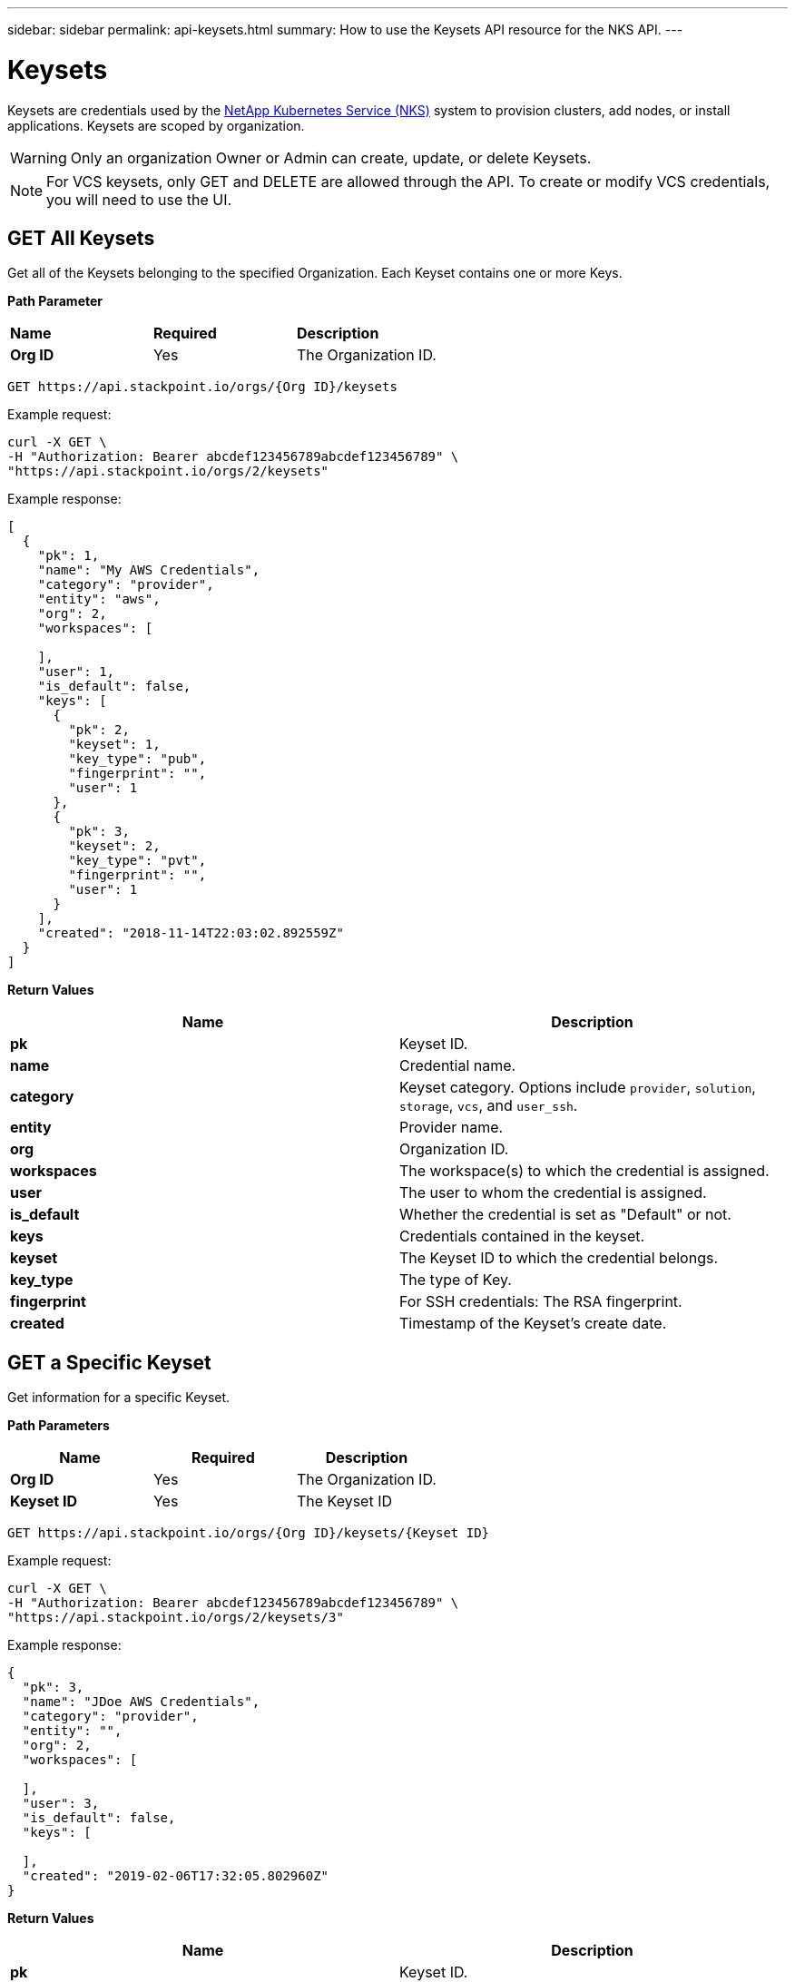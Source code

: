 ---
sidebar: sidebar
permalink: api-keysets.html
summary: How to use the Keysets API resource for the NKS API.
---

= Keysets

Keysets are credentials used by the https://nks.netapp.io[NetApp Kubernetes Service (NKS)] system to provision clusters, add nodes, or install applications. Keysets are scoped by organization.

WARNING: Only an organization Owner or Admin can create, update, or delete Keysets.

NOTE: For VCS keysets, only GET and DELETE are allowed through the API. To create or modify VCS credentials, you will need to use the UI.

== GET All Keysets

Get all of the Keysets belonging to the specified Organization. Each Keyset contains one or more Keys.

**Path Parameter**
|===
|**Name** | **Required** | **Description**
|**Org ID** | Yes | The Organization ID.
|===

[source,shell]
----
GET https://api.stackpoint.io/orgs/{Org ID}/keysets
----

Example request:

[source,shell]
----
curl -X GET \
-H "Authorization: Bearer abcdef123456789abcdef123456789" \
"https://api.stackpoint.io/orgs/2/keysets"
----

Example response:

[source,json]
----
[
  {
    "pk": 1,
    "name": "My AWS Credentials",
    "category": "provider",
    "entity": "aws",
    "org": 2,
    "workspaces": [

    ],
    "user": 1,
    "is_default": false,
    "keys": [
      {
        "pk": 2,
        "keyset": 1,
        "key_type": "pub",
        "fingerprint": "",
        "user": 1
      },
      {
        "pk": 3,
        "keyset": 2,
        "key_type": "pvt",
        "fingerprint": "",
        "user": 1
      }
    ],
    "created": "2018-11-14T22:03:02.892559Z"
  }
]
----

**Return Values**
|===
|**Name** | **Description**

|**pk** | Keyset ID.
|**name** | Credential name.
|**category** | Keyset category. Options include `provider`, `solution`, `storage`, `vcs`, and `user_ssh`.
|**entity** | Provider name.
|**org** | Organization ID.
|**workspaces** | The workspace(s) to which the credential is assigned.
|**user** | The user to whom the credential is assigned.
|**is_default** | Whether the credential is set as "Default" or not.
|**keys** | Credentials contained in the keyset.
|**keyset** | The Keyset ID to which the credential belongs.
|**key_type** | The type of Key.
|**fingerprint** | For SSH credentials: The RSA fingerprint.
|**created** | Timestamp of the Keyset's create date.
|===

== GET a Specific Keyset

Get information for a specific Keyset.

**Path Parameters**
|===
|**Name** | **Required** | **Description**

|**Org ID** | Yes | The Organization ID.
|**Keyset ID** | Yes | The Keyset ID
|===

[source,shell]
----
GET https://api.stackpoint.io/orgs/{Org ID}/keysets/{Keyset ID}
----

Example request:

[source,shell]
----
curl -X GET \
-H "Authorization: Bearer abcdef123456789abcdef123456789" \
"https://api.stackpoint.io/orgs/2/keysets/3"
----

Example response:

[source,json]
----
{
  "pk": 3,
  "name": "JDoe AWS Credentials",
  "category": "provider",
  "entity": "",
  "org": 2,
  "workspaces": [

  ],
  "user": 3,
  "is_default": false,
  "keys": [

  ],
  "created": "2019-02-06T17:32:05.802960Z"
}
----

**Return Values**
|===
|**Name** | **Description**

|**pk** | Keyset ID.
|**name** | Credential name.
|**category** | Keyset category. Options include `provider`, `solution`, `storage`, `vcs`, and `user_ssh`.
|**entity** | The entity to which the Keyset belongs.
|**org** | Organization ID.
|**workspaces** | The workspace(s) to which the credential is assigned.
|**user** | The user to whom the credential is assigned.
|**is_default** | Whether the credential is set as "Default" or not.
|**keys** | Credentials contained in the keyset.
|**keyset** | The Keyset ID to which the credential belongs.
|**key_type** | The type of Key.
|**fingerprint** | For SSH credentials: The RSA fingerprint.
|**created** | Timestamp of the Keyset's create date.
|===

== POST a New Keyset

Create a new Keyset for the specified organization. Each keyset contains one or more Keys.

**Path Parameter**
|===
|**Name** | **Required** | **Description**

|**Org ID** | Yes | The Organization ID.
|===

[source,shell]
----
POST https://api.stackpoint.io/orgs/{Org ID}/keysets
----

Example request: Create an AWS Keyset

[source,shell]
----
curl -X POST \
-H "Authorization: Bearer abcdef123456789abcdef123456789" \
-H "Content-Type: application/json" \
-d @create-aws-keyset.json \
"https://api.stackpoint.io/orgs/1/keysets"
----

Contents of `create-aws-keyset.json`:

[source,json]
----
{
  "name": "My AWS Keyset",
  "category": "provider",
  "entity": "aws",
  "workspaces": [],
  "keys": [
    {
      "key_type": "pub",
      "key": "123456789aBcDeF"
    },
    {
      "key_type": "pvt",
      "key": "aBcDeF123456789"
    }
  ]
}
----

Example response:

[source,json]
----
{
  "pk": 45675,
  "name": "My AWS Keyset",
  "category": "provider",
  "entity": "aws",
  "org": 2,
  "workspaces": [

  ],
  "user": 2,
  "is_default": false,
  "keys": [
    {
      "pk": 3,
      "keyset": 5,
      "key_type": "pvt",
      "fingerprint": "",
      "user": 380
    },
    {
      "pk": 4,
      "keyset": 6,
      "key_type": "pub",
      "fingerprint": "",
      "user": 380
    }
  ],
  "created": "2019-02-07T21:24:43.037968Z"
}
----

**Keyset and Key Values**
|===
|**Name** | **Type** | **Required** | **Description**

|**name** | string | Yes | The Keyset name. Must be unique within the Organization by category and entity.
|**category** | string | Yes | The Keyset category. Allowed values are: `provider`, `solution`, `storage`, or `user_ssh`
|**entity** | string | No | The entity to which the keyset applies. [See below for more details and allowed values](#keyset-details).
|**org** | integer | Yes | The Organization ID.
|**workspaces** | list of integers | No | A list of Workspace IDs within the Organization to which the Keyset applies. To enable Organization-wide access, leave this value empty.
|**user** | integer | No | The ID of the user to whom the key is assigned.
|**is_default** | string | No | Whether or not this is a default credential. Allowed values are `true` and `false`.
|**keys** | list of objects | Yes | A list of keys to attach to the Keyset.
|**key_type** | string | Yes | Type of key. Varies by keyset category and entity. [See below for more details and allowed values](#keyset-details).
|**key** | string | Yes | The content of the key. This value is encrypted before being stored to the database. This value is not returned in GET requests.
|===

=== Keyset Details

NOTE: When creating a Keyset, the required number of Keys must be passed.

**Providers**
|===
|**Entity** | **Number of Keys** | **Key Type** | **Data Type** | **Description**

|`aks` | 4 | `subscription` | string | https://docs.netapp.com/us-en/kubernetes-service/create-auth-credentials-on-azure.html[Subscription ID]
 | | `tenant` | string | Tenant ID
 | | `pub` | string | Client ID
  | | `pvt` | string | Client Password
|`aws` | 2 | `pub` | string | https://docs.netapp.com/us-en/kubernetes-service/create-auth-credentials-on-aws.html[Access Key ID]
 | | `pvt` | string | Secret Access Key
|`azure` | 4 | `subscription` | string | https://docs.netapp.com/us-en/kubernetes-service/create-auth-credentials-on-azure.html[Subscription ID]
  | | `tenant` | string | Tenant ID
  | | `pub` | string | Client ID
  | | `pvt` | string | Client Secret
|`do` | 1 | `token` | string | API Token
|`eks` | 2 | `pub` | string | https://docs.netapp.com/us-en/kubernetes-service/create-auth-credentials-on-aws.html[Access Key ID]
 | | `pvt` | string | Secret Access Key
|`gce` | 1 | `other` | string | https://docs.netapp.com/us-en/kubernetes-service/create-auth-credentials-on-gce.html[Service Account JSON]
|`gke` | 1 | `other` | string | https://docs.netapp.com/us-en/kubernetes-service/create-auth-credentials-on-gke.html[Service Account JSON]
|`oneandone` | 1 | `token` | string | API Token
|`packet` | 1 | `token` | string | API Key
|`profitbricks` | 2 | `username` | string (email) | ProfitBricks username
 | | `password` | string | Password
|===

**Solutions**
|===
|**Entity** | **Number of Keys** | **Key Type** | **Data Type** | **Description**

|`cvsaws` | 2 | `pub` | string | API Key
 | | `pvt` | string | Secret Key
|`sysdig` | 1 | `token` | string | Sysdig Cloud Access Key
|`turbonomic` | 4 | `url` | string | Turbonomic Instance URL
 | | `username` | string | Username
 | | `password` | string | Password
 | | `scope` | string | Value must be `external`
|===

**Storage**
|===
|**Entity** | **Number of Keys** | **Key Type** | **Data Type** | **Description**
|`azure-storage` | 2 | `other` | string | https://docs.microsoft.com/en-us/azure/storage/storage-create-storage-account#create-a-storage-account[Account Name]
 | | `access_key` | Access Key
|===

**User SSH**
|===
|**Entity** | **Number of Keys** | **Key Type** | **Data Type** | **Description**
|1 | `pub` | string | SSH Public key
|===

== PATCH Update a Keyset

Update information for an existing Keyset.

NOTE: The PATCH method allows you to update the Workspace(s) for a Keyset. To activate Workspace restrictions for the Keyset, pass the Workspace ID(s) in the `workspaces` array. To make the Keyset available for the entire Organization, delete the Workspace ID(s).

**Path Parameters**
|===
|**Name** | **Required** | **Description**
|**Org ID** | Yes | The Organization ID.
|**Keyset ID** | Yes | The Keyset ID
|===

[source,shell]
----
PATCH https://api.stackpoint.io/orgs/{Org ID}/keysets/{Keyset ID}
----

Example request: Update an AWS Keyset name using a JSON file

[source,shell]
----
curl -X PATCH \
-H "Authorization: Bearer abcdef123456789abcdef123456789" \
-H "Content-Type: application/json" \
-d @rename-aws-keyset.json \
"https://api.stackpoint.io/orgs/2/keysets/4"
----

Contents of `rename-aws-keyset.json`:

[source,json]
----
{
  "name": "My Renamed AWS Keyset"
}
----

Alternate example: Update an AWS Keyset name as form data:

[source,shell]
----
curl -X PATCH \
-H "Authorization: Bearer abcdef123456789abcdef123456789" \
-H "Content-Type: multipart/form-data" \
-F name="My Renamed AWS Keyset" \
"https://api.stackpoint.io/orgs/2/keysets/4"
----

Example response:

[source,json]
----
{
  "pk": 4,
  "name": "My Renamed AWS Keyset2",
  "category": "provider",
  "entity": "aws",
  "org": 2,
  "workspaces": [

  ],
  "user": 3,
  "is_default": false,
  "keys": [
    {
      "pk": 5,
      "keyset": 4,
      "key_type": "pub",
      "fingerprint": "",
      "user": 3
    },
    {
      "pk": 6,
      "keyset": 4,
      "key_type": "pvt",
      "fingerprint": "",
      "user": 3
    }
  ],
  "created": "2019-02-07T21:40:50.675410Z"
}
----

**Keyset and Key Values**
|===
|**Name** | **Type** | **Required** | **Description**

|**name** | string | Yes | The Keyset name. Must be unique within the Organization by category and entity.
|**category** | string | Yes | The Keyset category. Allowed values are: `provider`, `solution`, `storage`, or `user_ssh`
|**entity** | string | No | The entity to which the keyset applies. [See below for more details and allowed values](#keyset-details).
|**org** | integer | Yes | The Organization ID.
|**workspaces** | list of integers | No | A list of Workspace IDs within the Organization to which the Keyset applies. To enable Organization-wide access, leave this value empty.
|**user** | integer | No | The ID of the user to whom the key is assigned.
|**is_default** | string | No | Whether or not this is a default credential. Allowed values are `true` and `false`.
|**keys** | list of objects | Yes | A list of keys to attach to the Keyset.
|**key_type** | string | Yes | Type of key. Varies by keyset category and entity. [See below for more details and allowed values](#keyset-details).
|**key** | string | Yes | The content of the key. This value is encrypted before being stored to the database. This value is not returned in GET requests.
|===

=== Keyset Details

NOTE: When creating a Keyset, the required number of Keys must be passed.

**Providers**

|===
|**Entity** | **Number of Keys** | **Key Type** | **Data Type** | **Description**

|`aks` | 4 | `subscription` | string | https://docs.netapp.com/us-en/kubernetes-service/create-auth-credentials-on-azure.html[Subscription ID]
 | | `tenant` | string | Tenant ID
 | | `pub` | string | Client ID
  | | `pvt` | string | Client Password
|`aws` | 2 | `pub` | string | https://docs.netapp.com/us-en/kubernetes-service/create-auth-credentials-on-aws.html[Access Key ID]
 | | `pvt` | string | Secret Access Key
|`azure` | 4 | `subscription` | string | https://docs.netapp.com/us-en/kubernetes-service/create-auth-credentials-on-azure.html[Subscription ID]
  | | `tenant` | string | Tenant ID
  | | `pub` | string | Client ID
  | | `pvt` | string | Client Secret
|`do` | 1 | `token` | string | API Token
|`eks` | 2 | `pub` | string | https://docs.netapp.com/us-en/kubernetes-service/create-auth-credentials-on-aws.html[Access Key ID]
 | | `pvt` | string | Secret Access Key
|`gce` | 1 | `other` | string | https://docs.netapp.com/us-en/kubernetes-service/create-auth-credentials-on-gce.html[Service Account JSON]
|`gke` | 1 | `other` | string | https://docs.netapp.com/us-en/kubernetes-service/create-auth-credentials-on-gke.html[Service Account JSON]
|`oneandone` | 1 | `token` | string | API Token
|`packet` | 1 | `token` | string | API Key
|`profitbricks` | 2 | `username` | string (email) | ProfitBricks username
 | | `password` | string | Password
|===

**Solutions**
|===
|**Entity** | **Number of Keys** | **Key Type** | **Data Type** | **Description**
|`cvsaws` | 2 | `pub` | string | API Key
 | | `pvt` | string | Secret Key
|`sysdig` | 1 | `token` | string | Sysdig Cloud Access Key
|`turbonomic` | 4 | `url` | string | Turbonomic Instance URL
 | | `username` | string | Username
 | | `password` | string | Password
 | | `scope` | string | Value must be `external`
|===

**Storage**
|===
|**Entity** | **Number of Keys** | **Key Type** | **Data Type** | **Description**
|`azure-storage` | 2 | `other` | string | https://docs.microsoft.com/en-us/azure/storage/storage-create-storage-account#create-a-storage-account[Account Name]
 | | `access_key` | Access Key
|===

**User SSH**
|===
|**Entity** | **Number of Keys** | **Key Type** | **Data Type** | **Description**
|1 | `pub` | string | SSH Public key
|===

== DELETE a Keyset

Delete the specified Keyset. All associated keys are removed.

**Path Parameters**
|===
|**Name** | **Required** | **Description**
|**Org ID** | Yes | The Organization ID.
|**Keyset ID** | Yes | The Keyset ID
|===

WARNING: If you delete a keyset associated with a running cluster, you will not be able to add or remove nodes or delete the cluster cleanly.

[source,shell]
----
DELETE https://api.stackpoint.io/orgs/{Org ID}/keysets/{Keyset ID}
----

Example: Delete Keyset ID 3

[source,shell]
----
curl -X DELETE \
-H "Authorization: Bearer abcdef123456789abcdef123456789" \
"https://api.stackpoint.io/orgs/2/keysets/3"
----

A successful DELETE returns an empty response with status code `204`
